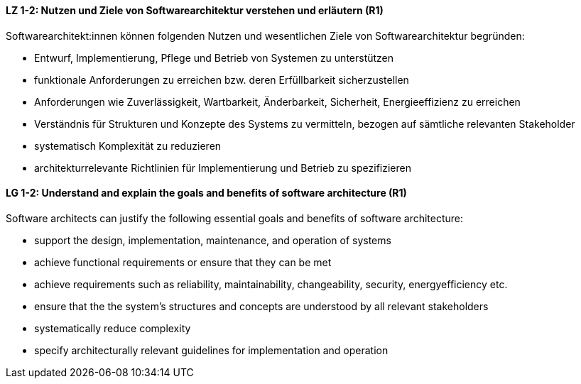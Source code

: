 
// tag::DE[]
[[LZ-1-2]]
==== LZ 1-2: Nutzen und Ziele von Softwarearchitektur verstehen und erläutern (R1)

Softwarearchitekt:innen können folgenden Nutzen und wesentlichen Ziele von Softwarearchitektur begründen:

* Entwurf, Implementierung, Pflege und Betrieb von Systemen zu unterstützen
* funktionale Anforderungen zu erreichen bzw. deren Erfüllbarkeit sicherzustellen
* Anforderungen wie Zuverlässigkeit, Wartbarkeit, Änderbarkeit, Sicherheit, Energieeffizienz zu erreichen
* Verständnis für Strukturen und Konzepte des Systems zu vermitteln, bezogen auf sämtliche relevanten Stakeholder
* systematisch Komplexität zu reduzieren 
* architekturrelevante Richtlinien für Implementierung und Betrieb zu spezifizieren

// end::DE[]

// tag::EN[]
[[LG-1-2]]

==== LG 1-2: Understand and explain the goals and benefits of software architecture (R1)

Software architects can justify the following essential goals and benefits of software architecture:

* support the design, implementation, maintenance, and operation of systems
* achieve functional requirements or ensure that they can be met
* achieve requirements such as reliability, maintainability, changeability, security, energyefficiency etc.
* ensure that the the system's structures and concepts are understood by all relevant stakeholders
* systematically reduce complexity
* specify architecturally relevant guidelines for implementation and operation
 
// end::EN[]
